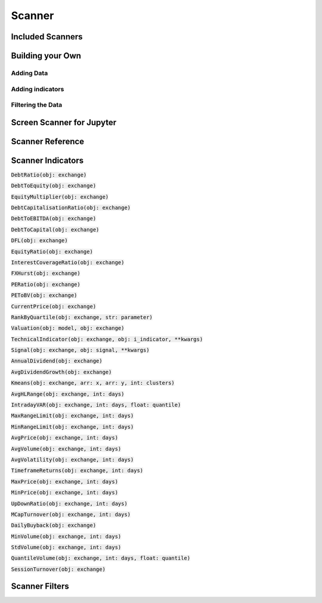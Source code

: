 Scanner
========

Included Scanners
------------------

Building your Own
------------------

Adding Data
++++++++++++

Adding indicators
++++++++++++++++++

Filtering the Data
+++++++++++++++++++

Screen Scanner for Jupyter
---------------------------

Scanner Reference
------------------

Scanner Indicators
------------------------------

:code:`DebtRatio(obj: exchange)`

:code:`DebtToEquity(obj: exchange)`

:code:`EquityMultiplier(obj: exchange)`

:code:`DebtCapitalisationRatio(obj: exchange)`

:code:`DebtToEBITDA(obj: exchange)`

:code:`DebtToCapital(obj: exchange)`

:code:`DFL(obj: exchange)`

:code:`EquityRatio(obj: exchange)`

:code:`InterestCoverageRatio(obj: exchange)`

:code:`FXHurst(obj: exchange)`

:code:`PERatio(obj: exchange)`

:code:`PEToBV(obj: exchange)`

:code:`CurrentPrice(obj: exchange)`

:code:`RankByQuartile(obj: exchange, str: parameter)`

:code:`Valuation(obj: model, obj: exchange)`

:code:`TechnicalIndicator(obj: exchange, obj: i_indicator, **kwargs)`

:code:`Signal(obj: exchange, obj: signal, **kwargs)`

:code:`AnnualDividend(obj: exchange)`

:code:`AvgDividendGrowth(obj: exchange)`

:code:`Kmeans(obj: exchange, arr: x, arr: y, int: clusters)`

:code:`AvgHLRange(obj: exchange, int: days)`

:code:`IntradayVAR(obj: exchange, int: days, float: quantile)`

:code:`MaxRangeLimit(obj: exchange, int: days)`

:code:`MinRangeLimit(obj: exchange, int: days)`

:code:`AvgPrice(obj: exchange, int: days)`

:code:`AvgVolume(obj: exchange, int: days)`

:code:`AvgVolatility(obj: exchange, int: days)`

:code:`TimeframeReturns(obj: exchange, int: days)`

:code:`MaxPrice(obj: exchange, int: days)`

:code:`MinPrice(obj: exchange, int: days)`

:code:`UpDownRatio(obj: exchange, int: days)`

:code:`MCapTurnover(obj: exchange, int: days)`

:code:`DailyBuyback(obj: exchange)`

:code:`MinVolume(obj: exchange, int: days)`

:code:`StdVolume(obj: exchange, int: days)`

:code:`QuantileVolume(obj: exchange, int: days, float: quantile)`

:code:`SessionTurnover(obj: exchange)`

Scanner Filters
--------------------------
